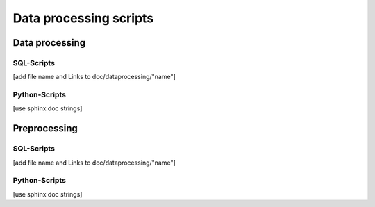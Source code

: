 =======================
Data processing scripts
=======================



Data processing
===============

SQL-Scripts
-----------
[add file name and Links to doc/dataprocessing/"name"]

Python-Scripts
--------------
[use sphinx doc strings]

Preprocessing
=============

SQL-Scripts
-----------
[add file name and Links to doc/dataprocessing/"name"]

Python-Scripts
--------------
[use sphinx doc strings]

